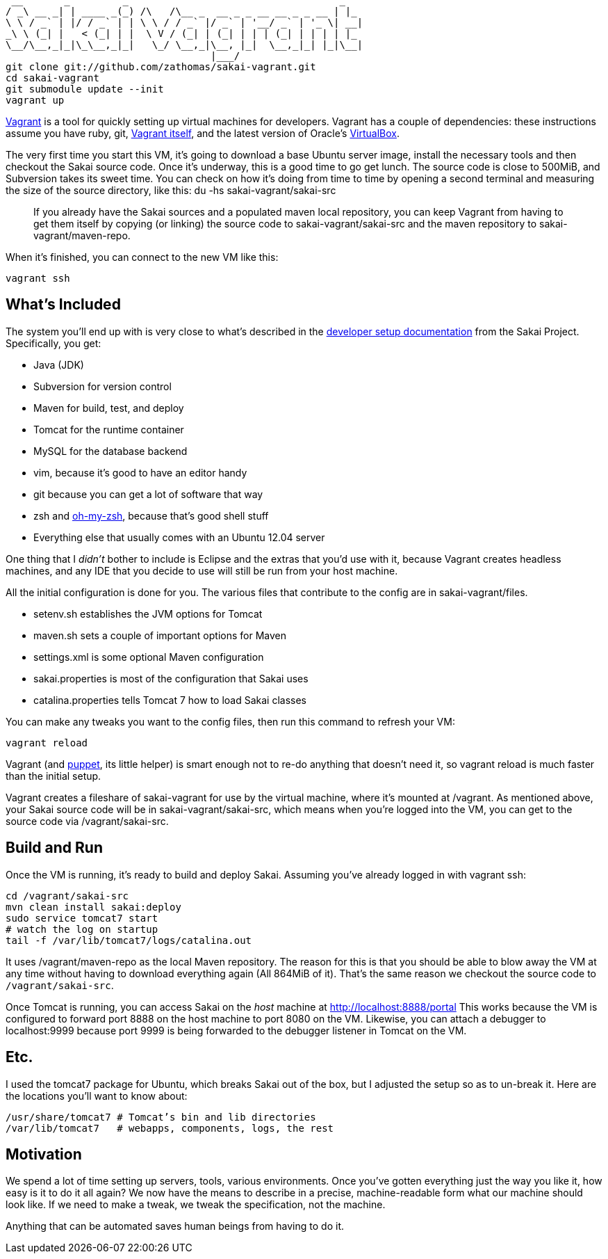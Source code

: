      __       _         _                                    _
    / _\ __ _| | ____ _(_) /\   /\__ _  __ _ _ __ __ _ _ __ | |_
    \ \ / _` | |/ / _` | | \ \ / / _` |/ _` | '__/ _` | '_ \| __|
    _\ \ (_| |   < (_| | |  \ V / (_| | (_| | | | (_| | | | | |_
    \__/\__,_|_|\_\__,_|_|   \_/ \__,_|\__, |_|  \__,_|_| |_|\__|
                                       |___/
    git clone git://github.com/zathomas/sakai-vagrant.git
    cd sakai-vagrant
    git submodule update --init
    vagrant up

http://vagrantup.com[Vagrant] is a tool for quickly setting up virtual machines for developers. Vagrant has a couple of dependencies: these instructions assume you have ruby, git, http://downloads.vagrantup.com/[Vagrant itself], and the latest version of Oracle’s https://www.virtualbox.org/wiki/Downloads[VirtualBox].

The very first time you start this VM, it’s going to download a base Ubuntu server image, install the necessary tools and then checkout the Sakai source code. Once it’s underway, this is a good time to go get lunch. The source code is close to 500MiB, and Subversion takes its sweet time. You can check on how it's doing from time to time by opening a second terminal and measuring the size of the source directory, like this: +du -hs sakai-vagrant/sakai-src+

____
If you already have the Sakai sources and a populated maven local repository, you can keep Vagrant from having to get them itself by copying (or linking) the source code to +sakai-vagrant/sakai-src+ and the maven repository to +sakai-vagrant/maven-repo+.
____
When it’s finished, you can connect to the new VM like this:

    vagrant ssh

== What’s Included
The system you’ll end up with is very close to what’s described in the https://confluence.sakaiproject.org/display/BOOT/Development+Environment+Setup+Walkthrough[developer setup documentation] from the Sakai Project. Specifically, you get:

* Java (JDK)
* Subversion for version control
* Maven for build, test, and deploy
* Tomcat for the runtime container
* MySQL for the database backend
* vim, because it’s good to have an editor handy
* git because you can get a lot of software that way
* zsh and https://github.com/robbyrussell/oh-my-zsh[oh-my-zsh], because that’s good shell stuff
* Everything else that usually comes with an Ubuntu 12.04 server

One thing that I _didn’t_ bother to include is Eclipse and the extras that you’d use with it, because Vagrant creates headless machines, and any IDE that you decide to use will still be run from your host machine.

All the initial configuration is done for you. The various files that contribute to the config are in +sakai-vagrant/files+.

* +setenv.sh+ establishes the JVM options for Tomcat
* +maven.sh+ sets a couple of important options for Maven
* +settings.xml+ is some optional Maven configuration
* +sakai.properties+ is most of the configuration that Sakai uses
* +catalina.properties+ tells Tomcat 7 how to load Sakai classes

You can make any tweaks you want to the config files, then run this command to refresh your VM:

    vagrant reload

Vagrant (and https://puppetlabs.com/puppet/what-is-puppet/[puppet], its little helper) is smart enough not to re-do anything that doesn’t need it, so +vagrant reload+ is much faster than the initial setup.

Vagrant creates a fileshare of +sakai-vagrant+ for use by the virtual machine, where it’s mounted at +/vagrant+. As mentioned above, your Sakai source code will be in +sakai-vagrant/sakai-src+, which means when you’re logged into the VM, you can get to the source code via +/vagrant/sakai-src+.

== Build and Run
Once the VM is running, it’s ready to build and deploy Sakai. Assuming you’ve already logged in with +vagrant ssh+:

    cd /vagrant/sakai-src
    mvn clean install sakai:deploy
    sudo service tomcat7 start
    # watch the log on startup
    tail -f /var/lib/tomcat7/logs/catalina.out

It uses +/vagrant/maven-repo+ as the local Maven repository. The reason for this is that you should be able to blow away the VM at any time without having to download everything again (All 864MiB of it). That’s the same reason we checkout the source code to `/vagrant/sakai-src`.

Once Tomcat is running, you can access Sakai on the _host_ machine at http://localhost:8888/portal This works because the VM is configured to forward port 8888 on the host machine to port 8080 on the VM. Likewise, you can attach a debugger to +localhost:9999+ because port 9999 is being forwarded to the debugger listener in Tomcat on the VM.

== Etc.
I used the tomcat7 package for Ubuntu, which breaks Sakai out of the box, but I adjusted the setup so as to un-break it. Here are the locations you’ll want to know about:

    /usr/share/tomcat7 # Tomcat’s bin and lib directories
    /var/lib/tomcat7   # webapps, components, logs, the rest
    
== Motivation
We spend a lot of time setting up servers, tools, various environments. Once you’ve gotten everything just the way you like it, how easy is it to do it all again? We now have the means to describe in a precise, machine-readable form what our machine should look like. If we need to make a tweak, we tweak the specification, not the machine.

Anything that can be automated saves human beings from having to do it.
